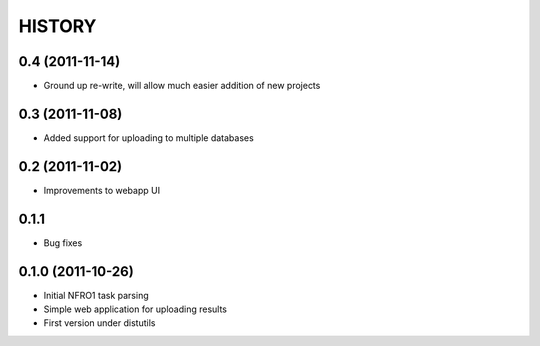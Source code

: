 HISTORY
-------


0.4 (2011-11-14)
++++++++++++++++

*   Ground up re-write, will allow much easier addition of new projects

0.3 (2011-11-08)
++++++++++++++++

*   Added support for uploading to multiple databases

0.2 (2011-11-02)
++++++++++++++++

*   Improvements to webapp UI

0.1.1
+++++

*   Bug fixes

0.1.0 (2011-10-26)
++++++++++++++++++

*   Initial NFRO1 task parsing
*   Simple web application for uploading results
*   First version under distutils